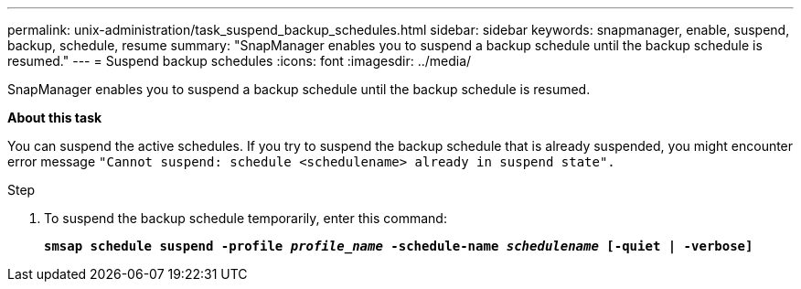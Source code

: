 ---
permalink: unix-administration/task_suspend_backup_schedules.html
sidebar: sidebar
keywords: snapmanager, enable, suspend, backup, schedule, resume
summary: "SnapManager enables you to suspend a backup schedule until the backup schedule is resumed."
---
= Suspend backup schedules
:icons: font
:imagesdir: ../media/

[.lead]
SnapManager enables you to suspend a backup schedule until the backup schedule is resumed.

*About this task*

You can suspend the active schedules. If you try to suspend the backup schedule that is already suspended, you might encounter error message ``"Cannot suspend: schedule <schedulename> already in suspend state".``

.Step

. To suspend the backup schedule temporarily, enter this command:
+
`*smsap schedule suspend -profile _profile_name_ -schedule-name _schedulename_ [-quiet | -verbose]*`

